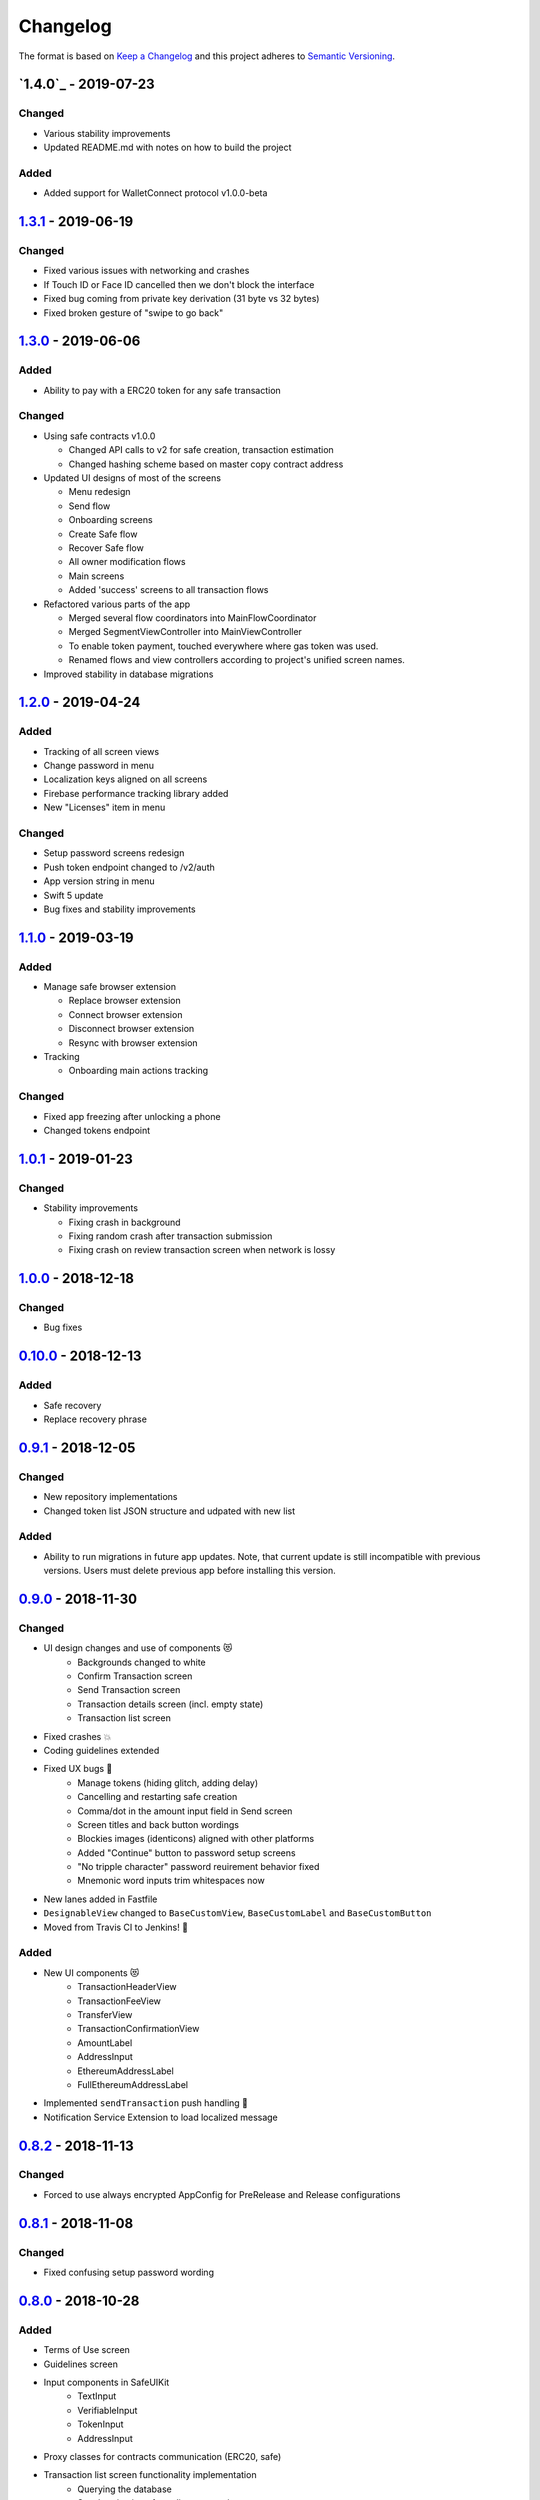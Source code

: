 =========
Changelog
=========

The format is based on `Keep a Changelog`_ 
and this project adheres to `Semantic Versioning`_.

`1.4.0`_ - 2019-07-23
======================
Changed
--------
- Various stability improvements
- Updated README.md with notes on how to build the project

Added
-------
- Added support for WalletConnect protocol v1.0.0-beta

`1.3.1`_ - 2019-06-19
======================
Changed
-------
- Fixed various issues with networking and crashes
- If Touch ID or Face ID cancelled then we don't block the interface
- Fixed bug coming from private key derivation (31 byte vs 32 bytes)
- Fixed broken gesture of "swipe to go back"

`1.3.0`_ - 2019-06-06
======================
Added
-----
- Ability to pay with a ERC20 token for any safe transaction

Changed
-------
- Using safe contracts v1.0.0

  + Changed API calls to v2 for safe creation, transaction estimation
  + Changed hashing scheme based on master copy contract address

- Updated UI designs of most of the screens

  + Menu redesign
  + Send flow
  + Onboarding screens
  + Create Safe flow
  + Recover Safe flow
  + All owner modification flows
  + Main screens
  + Added 'success' screens to all transaction flows

- Refactored various parts of the app

  + Merged several flow coordinators into MainFlowCoordinator
  + Merged SegmentViewController into MainViewController
  + To enable token payment, touched everywhere where gas token was used.
  + Renamed flows and view controllers according to project's unified screen names.

- Improved stability in database migrations


`1.2.0`_ - 2019-04-24
======================
Added
-----
- Tracking of all screen views
- Change password in menu
- Localization keys aligned on all screens
- Firebase performance tracking library added
- New "Licenses" item in menu

Changed
-------
- Setup password screens redesign
- Push token endpoint changed to /v2/auth
- App version string in menu
- Swift 5 update
- Bug fixes and stability improvements

`1.1.0`_ - 2019-03-19
======================
Added
-----
- Manage safe browser extension

  + Replace browser extension
  + Connect browser extension
  + Disconnect browser extension
  + Resync with browser extension
  
- Tracking

  + Onboarding main actions tracking

Changed
-------
- Fixed app freezing after unlocking a phone
- Changed tokens endpoint

`1.0.1`_ - 2019-01-23
======================
Changed
-------
- Stability improvements

  + Fixing crash in background
  + Fixing random crash after transaction submission
  + Fixing crash on review transaction screen when network is lossy

`1.0.0`_ - 2018-12-18
=====================
Changed
-------
- Bug fixes

`0.10.0`_ - 2018-12-13
======================
Added
-----
- Safe recovery
- Replace recovery phrase

`0.9.1`_ - 2018-12-05
=====================
Changed
-------
- New repository implementations
- Changed token list JSON structure and udpated with new list

Added
-----
- Ability to run migrations in future app updates. Note, that current update is still incompatible with previous versions. Users must delete previous app before installing this version.

`0.9.0`_ - 2018-11-30
=====================
Changed
-------
- UI design changes and use of components 😻
    - Backgrounds changed to white
    - Confirm Transaction screen
    - Send Transaction screen
    - Transaction details screen (incl. empty state)
    - Transaction list screen
- Fixed crashes 💥
- Coding guidelines extended
- Fixed UX bugs 🐛
    - Manage tokens (hiding glitch, adding delay)
    - Cancelling and restarting safe creation
    - Comma/dot in the amount input field in Send screen
    - Screen titles and back button wordings
    - Blockies images (identicons) aligned with other platforms
    - Added "Continue" button to password setup screens
    - "No tripple character" password reuirement behavior fixed
    - Mnemonic word inputs trim whitespaces now
- New lanes added in Fastfile
- ``DesignableView`` changed to ``BaseCustomView``, ``BaseCustomLabel`` and ``BaseCustomButton``
- Moved from Travis CI to Jenkins! 👏

Added
-----
- New UI components 😻
    - TransactionHeaderView
    - TransactionFeeView
    - TransferView
    - TransactionConfirmationView
    - AmountLabel
    - AddressInput
    - EthereumAddressLabel
    - FullEthereumAddressLabel
- Implemented ``sendTransaction`` push handling 📣
- Notification Service Extension to load localized message

`0.8.2`_ - 2018-11-13
=====================
Changed
-------
- Forced to use always encrypted AppConfig for PreRelease and Release configurations

`0.8.1`_ - 2018-11-08
=====================
Changed
-------
- Fixed confusing setup password wording

`0.8.0`_ - 2018-10-28
=====================
Added
-----
- Terms of Use screen
- Guidelines screen
- Input components in SafeUIKit
    - TextInput
    - VerifiableInput
    - TokenInput
    - AddressInput
- Proxy classes for contracts communication (ERC20, safe)
- Transaction list screen functionality implementation
    - Querying the database
    - Synchronization of pending transactions
- Transaction details screen functionality implementation
    - Subscribing on transaction updates
- Sending ERC20 tokens
- Made browser extension
- PreRelease configuration (production-rinkeby services)

Changed
-------
- Hashing of transactions according to EIP712 implementation
- Changed confirmation counts for wallet from 2/3 to 1/3 and 2/4
- Nonce is fetched from relay service instead of the contract
- Designs of onboarding screens

`0.7.0`_ - 2018-10-05
=====================
Added
-----
- Manage tokens functionality:
    - Display tokens on Main screen
    - Manage tokens screen
    - Add new token screen
    - Syncronization of tokens with service
    - Syncronization of balances with blockchain
- Share address
- Design adjustments for main screen and menu

Changed
-------
- Updated to swift 4.2
- Dropped iOS 10 support
- Optimized Travis build time
- WalletApplicationService refactored

`0.6.0`_ - 2018-08-09
=====================
Added
-----
- Configuration management in the AppConfig.yml file
- Sending ETH transaction from mobile app
- Handling incoming accept and reject transaction notifications from browser extension
- Source code documentation of IdentityAccess* modules and MultisigWalletDomainModel module

Changed
-------
- Fixed TODOs in code

0.5.0 - 2018-07-18
==================
Added
-----
- Firebase SDK integration
- Push notification authorization and sending / receiving
- Notification to browser extension when safe is created

Changed
-------
- Merged Ethereum subproject with MultisigWallet subproject
- Refactored error handling

`0.4.1`_ - 2018-07-11
=====================
Changed
-------
- Fixed bug in safe creation arised because of API response format change.

`0.4.0`_ - 2018-07-09
=====================
Added
-----
- Added source code documentation to common modules.
- Added UI stubs for the screens of main flow:
    - Main screen
    - New transaction configuration screen
    - Pending transaction screen
    - Transaction details
    - Menu screen
- Added ``Transaction`` entity in MultisigWalletDomainModel.
- Added transaction repository with SQLite database implementation.
- Implemented QR code payload verification for pairing with browser extension.
    - Extracting owner address
    - Check expiration date
    - Sign extension address
- Implemented pairing request to notification service (HTTPNotificationService).
- Added copy mnemonic and copy safe address buttons in onboarding.
- Added TokenInput component with separate fields for integer and fractional parts.
- Added various ``eth_`` methods to Infura service.
- Added integration tests for transaction sending.
- Added integration test for safe creation, start to end.
- Added integration test for pairing with browser extension.
- Implemented GnosisTransactionRelayService calls:
    - POST /safes/
    - PUT /safes/<address>/funded
    - GET /safes/<address>/funded

Changed
-------
- Replaced mock services with real service implementations in ``AppDelegate.swit``.
- Moved integration tests to ``safeTests`` target and to separate scheme.


`0.3.0`_ - 2018-06-11
=====================
Added
-----
- Created new ``MultisigWallet`` project with DomainModel, Application and Implementations libraries.
- New ``Wallet``, ``Portfolio`` and ``Owner`` objects
- New ``Ethereum`` project
- New Pending Safe screen and basic UI main screen.
- Mock implementations of Transaction Relay Service and Infura service.

Changed
-------
- Moved all view controllers and flow coordinators to new SafeAppUI framework.
- Renamed safeUIKit* targets to capitalized names: SafeUIKit*.
- Moved ``Database`` and SQLite implementations into ``Database`` library.

`0.2.0`_ - 2018-05-03
=====================
Added
-----

- New safe configuration screen.
- Browser extension screen with QR code reading.
- Mnemonic generation and confirmation screens.
- Added RSBarcodes dependency.
- Added CHANGELOG.rst (this file).
- SQLite database implementation.
- Documentation of architecture in the docs folder.

Removed
-------
- Old code for Account and all related things.

Changed
-------
- Dependency configuration is now done through Dependencies folder with git submodules and Library subproject.
- Implementation of IdentityAccess domain logic with User, Gatekeeper, AuthenticationApplicationService and others.

`0.1.0`_ - 2018-04-05
=====================
Added
-----
- Setting master password
- Unlocking app

.. _1.3.1: https://github.com/gnosis/safe-ios/tree/1.3.1
.. _1.3.0: https://github.com/gnosis/safe-ios/tree/1.3.0
.. _1.2.0: https://github.com/gnosis/safe-ios/tree/1.2.0
.. _1.1.0: https://github.com/gnosis/safe-ios/tree/1.1.0
.. _1.0.1: https://github.com/gnosis/safe-ios/tree/1.0.1
.. _1.0.0: https://github.com/gnosis/safe-ios/tree/1.0.0
.. _0.10.0: https://github.com/gnosis/safe-ios/tree/0.10.0
.. _0.9.1: https://github.com/gnosis/safe-ios/tree/0.9.1
.. _0.9.0: https://github.com/gnosis/safe-ios/tree/0.9.0
.. _0.8.2: https://github.com/gnosis/safe-ios/tree/0.8.2
.. _0.8.1: https://github.com/gnosis/safe-ios/tree/0.8.1
.. _0.8.0: https://github.com/gnosis/safe-ios/tree/0.8.0
.. _0.7.0: https://github.com/gnosis/safe-ios/tree/0.7.0
.. _0.6.0: https://github.com/gnosis/safe-ios/tree/0.6.0
.. _0.4.1: https://github.com/gnosis/safe-ios/tree/0.4.1
.. _0.4.0: https://github.com/gnosis/safe-ios/tree/0.4.0
.. _0.3.0: https://github.com/gnosis/safe-ios/tree/0.3.0
.. _0.2.0: https://github.com/gnosis/safe-ios/tree/0.2.0
.. _0.1.0: https://github.com/gnosis/safe-ios/tree/0.1.0
.. _Keep a Changelog: https://keepachangelog.com/en/1.0.0/
.. _Semantic Versioning: https://semver.org/spec/v2.0.0.html
